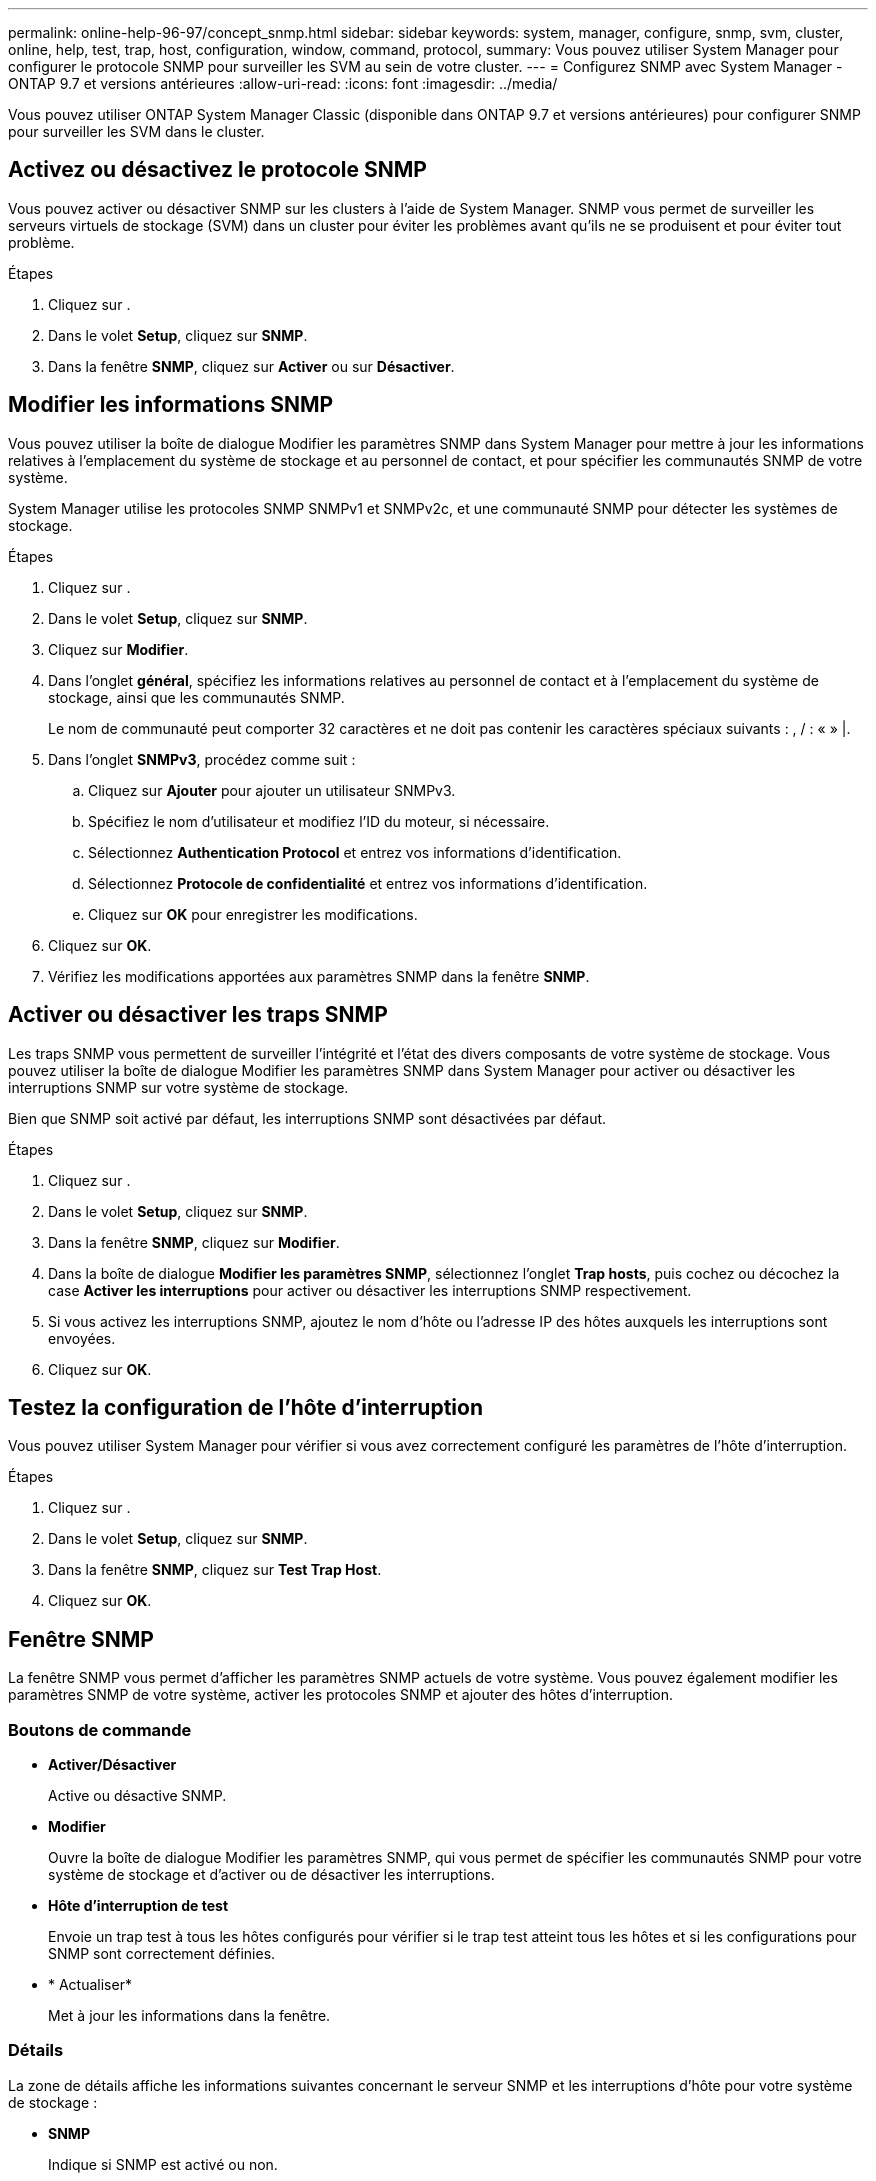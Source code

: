 ---
permalink: online-help-96-97/concept_snmp.html 
sidebar: sidebar 
keywords: system, manager, configure, snmp, svm, cluster, online, help, test, trap, host, configuration, window, command, protocol, 
summary: Vous pouvez utiliser System Manager pour configurer le protocole SNMP pour surveiller les SVM au sein de votre cluster. 
---
= Configurez SNMP avec System Manager - ONTAP 9.7 et versions antérieures
:allow-uri-read: 
:icons: font
:imagesdir: ../media/


[role="lead"]
Vous pouvez utiliser ONTAP System Manager Classic (disponible dans ONTAP 9.7 et versions antérieures) pour configurer SNMP pour surveiller les SVM dans le cluster.



== Activez ou désactivez le protocole SNMP

Vous pouvez activer ou désactiver SNMP sur les clusters à l'aide de System Manager. SNMP vous permet de surveiller les serveurs virtuels de stockage (SVM) dans un cluster pour éviter les problèmes avant qu'ils ne se produisent et pour éviter tout problème.

.Étapes
. Cliquez sur *image:../media/nas_bridge_202_icon_settings_olh_96_97.gif[""]*.
. Dans le volet *Setup*, cliquez sur *SNMP*.
. Dans la fenêtre *SNMP*, cliquez sur *Activer* ou sur *Désactiver*.




== Modifier les informations SNMP

Vous pouvez utiliser la boîte de dialogue Modifier les paramètres SNMP dans System Manager pour mettre à jour les informations relatives à l'emplacement du système de stockage et au personnel de contact, et pour spécifier les communautés SNMP de votre système.

System Manager utilise les protocoles SNMP SNMPv1 et SNMPv2c, et une communauté SNMP pour détecter les systèmes de stockage.

.Étapes
. Cliquez sur *image:../media/nas_bridge_202_icon_settings_olh_96_97.gif[""]*.
. Dans le volet *Setup*, cliquez sur *SNMP*.
. Cliquez sur *Modifier*.
. Dans l'onglet *général*, spécifiez les informations relatives au personnel de contact et à l'emplacement du système de stockage, ainsi que les communautés SNMP.
+
Le nom de communauté peut comporter 32 caractères et ne doit pas contenir les caractères spéciaux suivants : , / : « » |.

. Dans l'onglet **SNMPv3**, procédez comme suit :
+
.. Cliquez sur *Ajouter* pour ajouter un utilisateur SNMPv3.
.. Spécifiez le nom d'utilisateur et modifiez l'ID du moteur, si nécessaire.
.. Sélectionnez *Authentication Protocol* et entrez vos informations d'identification.
.. Sélectionnez *Protocole de confidentialité* et entrez vos informations d'identification.
.. Cliquez sur *OK* pour enregistrer les modifications.


. Cliquez sur *OK*.
. Vérifiez les modifications apportées aux paramètres SNMP dans la fenêtre *SNMP*.




== Activer ou désactiver les traps SNMP

Les traps SNMP vous permettent de surveiller l'intégrité et l'état des divers composants de votre système de stockage. Vous pouvez utiliser la boîte de dialogue Modifier les paramètres SNMP dans System Manager pour activer ou désactiver les interruptions SNMP sur votre système de stockage.

Bien que SNMP soit activé par défaut, les interruptions SNMP sont désactivées par défaut.

.Étapes
. Cliquez sur *image:../media/nas_bridge_202_icon_settings_olh_96_97.gif[""]*.
. Dans le volet *Setup*, cliquez sur *SNMP*.
. Dans la fenêtre *SNMP*, cliquez sur *Modifier*.
. Dans la boîte de dialogue *Modifier les paramètres SNMP*, sélectionnez l'onglet *Trap hosts*, puis cochez ou décochez la case *Activer les interruptions* pour activer ou désactiver les interruptions SNMP respectivement.
. Si vous activez les interruptions SNMP, ajoutez le nom d'hôte ou l'adresse IP des hôtes auxquels les interruptions sont envoyées.
. Cliquez sur *OK*.




== Testez la configuration de l'hôte d'interruption

Vous pouvez utiliser System Manager pour vérifier si vous avez correctement configuré les paramètres de l'hôte d'interruption.

.Étapes
. Cliquez sur *image:../media/nas_bridge_202_icon_settings_olh_96_97.gif[""]*.
. Dans le volet *Setup*, cliquez sur *SNMP*.
. Dans la fenêtre *SNMP*, cliquez sur *Test Trap Host*.
. Cliquez sur *OK*.




== Fenêtre SNMP

La fenêtre SNMP vous permet d'afficher les paramètres SNMP actuels de votre système. Vous pouvez également modifier les paramètres SNMP de votre système, activer les protocoles SNMP et ajouter des hôtes d'interruption.



=== Boutons de commande

* *Activer/Désactiver*
+
Active ou désactive SNMP.

* *Modifier*
+
Ouvre la boîte de dialogue Modifier les paramètres SNMP, qui vous permet de spécifier les communautés SNMP pour votre système de stockage et d'activer ou de désactiver les interruptions.

* *Hôte d'interruption de test*
+
Envoie un trap test à tous les hôtes configurés pour vérifier si le trap test atteint tous les hôtes et si les configurations pour SNMP sont correctement définies.

* * Actualiser*
+
Met à jour les informations dans la fenêtre.





=== Détails

La zone de détails affiche les informations suivantes concernant le serveur SNMP et les interruptions d'hôte pour votre système de stockage :

* *SNMP*
+
Indique si SNMP est activé ou non.

* *Pièges*
+
S'affiche si les interruptions SNMP sont activées ou non.

* *Emplacement*
+
Affiche l'adresse du serveur SNMP.

* *Contact*
+
Affiche les détails de contact du serveur SNMP.

* *Adresse IP hôte Trap*
+
Affiche les adresses IP de l'hôte d'interruption.

* *Noms de communauté*
+
Affiche le nom de communauté du serveur SNMP.

* *Noms de sécurité*
+
Affiche le style de sécurité du serveur SNMP.



*Informations connexes*

https://docs.netapp.com/us-en/ontap/networking/index.html["Gestion du réseau"]
